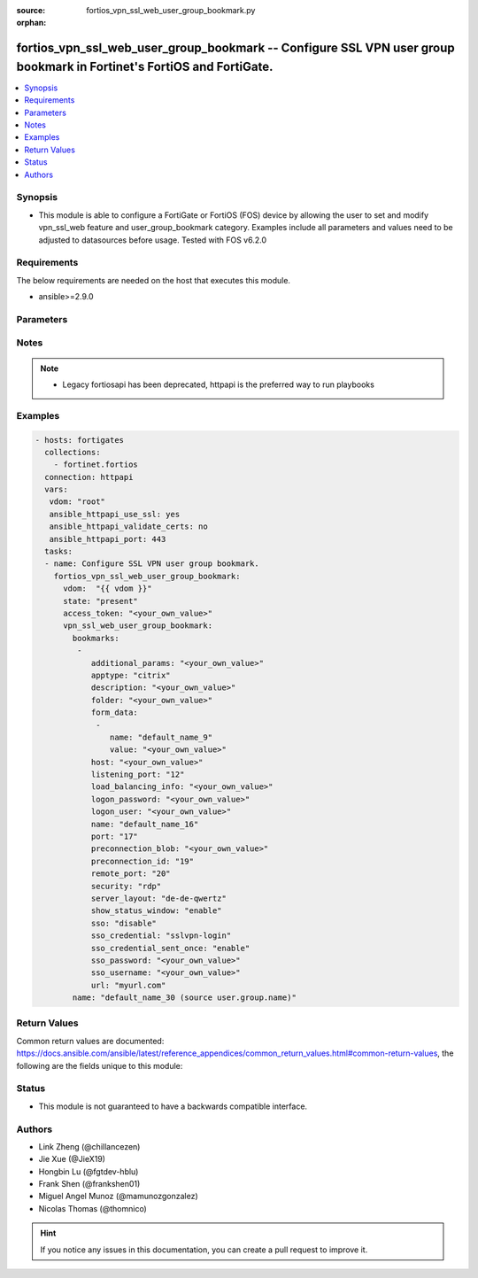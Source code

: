 :source: fortios_vpn_ssl_web_user_group_bookmark.py

:orphan:

.. fortios_vpn_ssl_web_user_group_bookmark:

fortios_vpn_ssl_web_user_group_bookmark -- Configure SSL VPN user group bookmark in Fortinet's FortiOS and FortiGate.
+++++++++++++++++++++++++++++++++++++++++++++++++++++++++++++++++++++++++++++++++++++++++++++++++++++++++++++++++++++

.. versionadded:: 2.9

.. contents::
   :local:
   :depth: 1


Synopsis
--------
- This module is able to configure a FortiGate or FortiOS (FOS) device by allowing the user to set and modify vpn_ssl_web feature and user_group_bookmark category. Examples include all parameters and values need to be adjusted to datasources before usage. Tested with FOS v6.2.0



Requirements
------------
The below requirements are needed on the host that executes this module.

- ansible>=2.9.0


Parameters
----------


.. raw:: html

    <ul>
    <li> <span class="li-head">access_token</span> - Token-based authentication. Generated from GUI of Fortigate. <span class="li-normal">type: str</span> <span class="li-required">required: False</span></li>
    <li> <span class="li-head">vdom</span> - Virtual domain, among those defined previously. A vdom is a virtual instance of the FortiGate that can be configured and used as a different unit. <span class="li-normal">type: str</span> <span class="li-normal">default: root</span></li>
    <li> <span class="li-head">state</span> - Indicates whether to create or remove the object. <span class="li-normal">type: str</span> <span class="li-required">required: True</span> <span class="li-normal">choices: present, absent</span></li>
    <li> <span class="li-head">vpn_ssl_web_user_group_bookmark</span> - Configure SSL VPN user group bookmark. <span class="li-normal">type: dict</span></li>
        <ul class="ul-self">
        <li> <span class="li-head">bookmarks</span> - Bookmark table. <span class="li-normal">type: list</span></li>
            <ul class="ul-self">
            <li> <span class="li-head">additional_params</span> - Additional parameters. <span class="li-normal">type: str</span></li>
            <li> <span class="li-head">apptype</span> - Application type. <span class="li-normal">type: str</span> <span class="li-normal">choices: citrix, ftp, portforward, rdp, sftp, smb, ssh, telnet, vnc, web</span></li>
            <li> <span class="li-head">description</span> - Description. <span class="li-normal">type: str</span></li>
            <li> <span class="li-head">folder</span> - Network shared file folder parameter. <span class="li-normal">type: str</span></li>
            <li> <span class="li-head">form_data</span> - Form data. <span class="li-normal">type: list</span></li>
                <ul class="ul-self">
                <li> <span class="li-head">name</span> - Name. <span class="li-normal">type: str</span> <span class="li-required">required: True</span></li>
                <li> <span class="li-head">value</span> - Value. <span class="li-normal">type: str</span></li>
                </ul>
            <li> <span class="li-head">host</span> - Host name/IP parameter. <span class="li-normal">type: str</span></li>
            <li> <span class="li-head">listening_port</span> - Listening port (0 - 65535). <span class="li-normal">type: int</span></li>
            <li> <span class="li-head">load_balancing_info</span> - The load balancing information or cookie which should be provided to the connection broker. <span class="li-normal">type: str</span></li>
            <li> <span class="li-head">logon_password</span> - Logon password. <span class="li-normal">type: str</span></li>
            <li> <span class="li-head">logon_user</span> - Logon user. <span class="li-normal">type: str</span></li>
            <li> <span class="li-head">name</span> - Bookmark name. <span class="li-normal">type: str</span> <span class="li-required">required: True</span></li>
            <li> <span class="li-head">port</span> - Remote port. <span class="li-normal">type: int</span></li>
            <li> <span class="li-head">preconnection_blob</span> - An arbitrary string which identifies the RDP source. <span class="li-normal">type: str</span></li>
            <li> <span class="li-head">preconnection_id</span> - The numeric ID of the RDP source (0-2147483648). <span class="li-normal">type: int</span></li>
            <li> <span class="li-head">remote_port</span> - Remote port (0 - 65535). <span class="li-normal">type: int</span></li>
            <li> <span class="li-head">security</span> - Security mode for RDP connection. <span class="li-normal">type: str</span> <span class="li-normal">choices: rdp, nla, tls, any</span></li>
            <li> <span class="li-head">server_layout</span> - Server side keyboard layout. <span class="li-normal">type: str</span> <span class="li-normal">choices: de-de-qwertz, en-gb-qwerty, en-us-qwerty, es-es-qwerty, fr-fr-azerty, fr-ch-qwertz, it-it-qwerty, ja-jp-qwerty, pt-br-qwerty, sv-se-qwerty, tr-tr-qwerty, failsafe</span></li>
            <li> <span class="li-head">show_status_window</span> - Enable/disable showing of status window. <span class="li-normal">type: str</span> <span class="li-normal">choices: enable, disable</span></li>
            <li> <span class="li-head">sso</span> - Single Sign-On. <span class="li-normal">type: str</span> <span class="li-normal">choices: disable, static, auto</span></li>
            <li> <span class="li-head">sso_credential</span> - Single sign-on credentials. <span class="li-normal">type: str</span> <span class="li-normal">choices: sslvpn-login, alternative</span></li>
            <li> <span class="li-head">sso_credential_sent_once</span> - Single sign-on credentials are only sent once to remote server. <span class="li-normal">type: str</span> <span class="li-normal">choices: enable, disable</span></li>
            <li> <span class="li-head">sso_password</span> - SSO password. <span class="li-normal">type: str</span></li>
            <li> <span class="li-head">sso_username</span> - SSO user name. <span class="li-normal">type: str</span></li>
            <li> <span class="li-head">url</span> - URL parameter. <span class="li-normal">type: str</span></li>
            </ul>
        <li> <span class="li-head">name</span> - Group name. Source user.group.name. <span class="li-normal">type: str</span> <span class="li-required">required: True</span></li>
        </ul>
    </ul>


Notes
-----

.. note::

   - Legacy fortiosapi has been deprecated, httpapi is the preferred way to run playbooks



Examples
--------

.. code-block:: yaml+jinja
    
    - hosts: fortigates
      collections:
        - fortinet.fortios
      connection: httpapi
      vars:
       vdom: "root"
       ansible_httpapi_use_ssl: yes
       ansible_httpapi_validate_certs: no
       ansible_httpapi_port: 443
      tasks:
      - name: Configure SSL VPN user group bookmark.
        fortios_vpn_ssl_web_user_group_bookmark:
          vdom:  "{{ vdom }}"
          state: "present"
          access_token: "<your_own_value>"
          vpn_ssl_web_user_group_bookmark:
            bookmarks:
             -
                additional_params: "<your_own_value>"
                apptype: "citrix"
                description: "<your_own_value>"
                folder: "<your_own_value>"
                form_data:
                 -
                    name: "default_name_9"
                    value: "<your_own_value>"
                host: "<your_own_value>"
                listening_port: "12"
                load_balancing_info: "<your_own_value>"
                logon_password: "<your_own_value>"
                logon_user: "<your_own_value>"
                name: "default_name_16"
                port: "17"
                preconnection_blob: "<your_own_value>"
                preconnection_id: "19"
                remote_port: "20"
                security: "rdp"
                server_layout: "de-de-qwertz"
                show_status_window: "enable"
                sso: "disable"
                sso_credential: "sslvpn-login"
                sso_credential_sent_once: "enable"
                sso_password: "<your_own_value>"
                sso_username: "<your_own_value>"
                url: "myurl.com"
            name: "default_name_30 (source user.group.name)"
    


Return Values
-------------
Common return values are documented: https://docs.ansible.com/ansible/latest/reference_appendices/common_return_values.html#common-return-values, the following are the fields unique to this module:

.. raw:: html

    <ul>

    <li> <span class="li-return">build</span> - Build number of the fortigate image <span class="li-normal">returned: always</span> <span class="li-normal">type: str</span> <span class="li-normal">sample: 1547</span></li>
    <li> <span class="li-return">http_method</span> - Last method used to provision the content into FortiGate <span class="li-normal">returned: always</span> <span class="li-normal">type: str</span> <span class="li-normal">sample: PUT</span></li>
    <li> <span class="li-return">http_status</span> - Last result given by FortiGate on last operation applied <span class="li-normal">returned: always</span> <span class="li-normal">type: str</span> <span class="li-normal">sample: 200</span></li>
    <li> <span class="li-return">mkey</span> - Master key (id) used in the last call to FortiGate <span class="li-normal">returned: success</span> <span class="li-normal">type: str</span> <span class="li-normal">sample: id</span></li>
    <li> <span class="li-return">name</span> - Name of the table used to fulfill the request <span class="li-normal">returned: always</span> <span class="li-normal">type: str</span> <span class="li-normal">sample: urlfilter</span></li>
    <li> <span class="li-return">path</span> - Path of the table used to fulfill the request <span class="li-normal">returned: always</span> <span class="li-normal">type: str</span> <span class="li-normal">sample: webfilter</span></li>
    <li> <span class="li-return">revision</span> - Internal revision number <span class="li-normal">returned: always</span> <span class="li-normal">type: str</span> <span class="li-normal">sample: 17.0.2.10658</span></li>
    <li> <span class="li-return">serial</span> - Serial number of the unit <span class="li-normal">returned: always</span> <span class="li-normal">type: str</span> <span class="li-normal">sample: FGVMEVYYQT3AB5352</span></li>
    <li> <span class="li-return">status</span> - Indication of the operation's result <span class="li-normal">returned: always</span> <span class="li-normal">type: str</span> <span class="li-normal">sample: success</span></li>
    <li> <span class="li-return">vdom</span> - Virtual domain used <span class="li-normal">returned: always</span> <span class="li-normal">type: str</span> <span class="li-normal">sample: root</span></li>
    <li> <span class="li-return">version</span> - Version of the FortiGate <span class="li-normal">returned: always</span> <span class="li-normal">type: str</span> <span class="li-normal">sample: v5.6.3</span></li>
    </ul>

Status
------

- This module is not guaranteed to have a backwards compatible interface.


Authors
-------

- Link Zheng (@chillancezen)
- Jie Xue (@JieX19)
- Hongbin Lu (@fgtdev-hblu)
- Frank Shen (@frankshen01)
- Miguel Angel Munoz (@mamunozgonzalez)
- Nicolas Thomas (@thomnico)


.. hint::
    If you notice any issues in this documentation, you can create a pull request to improve it.
